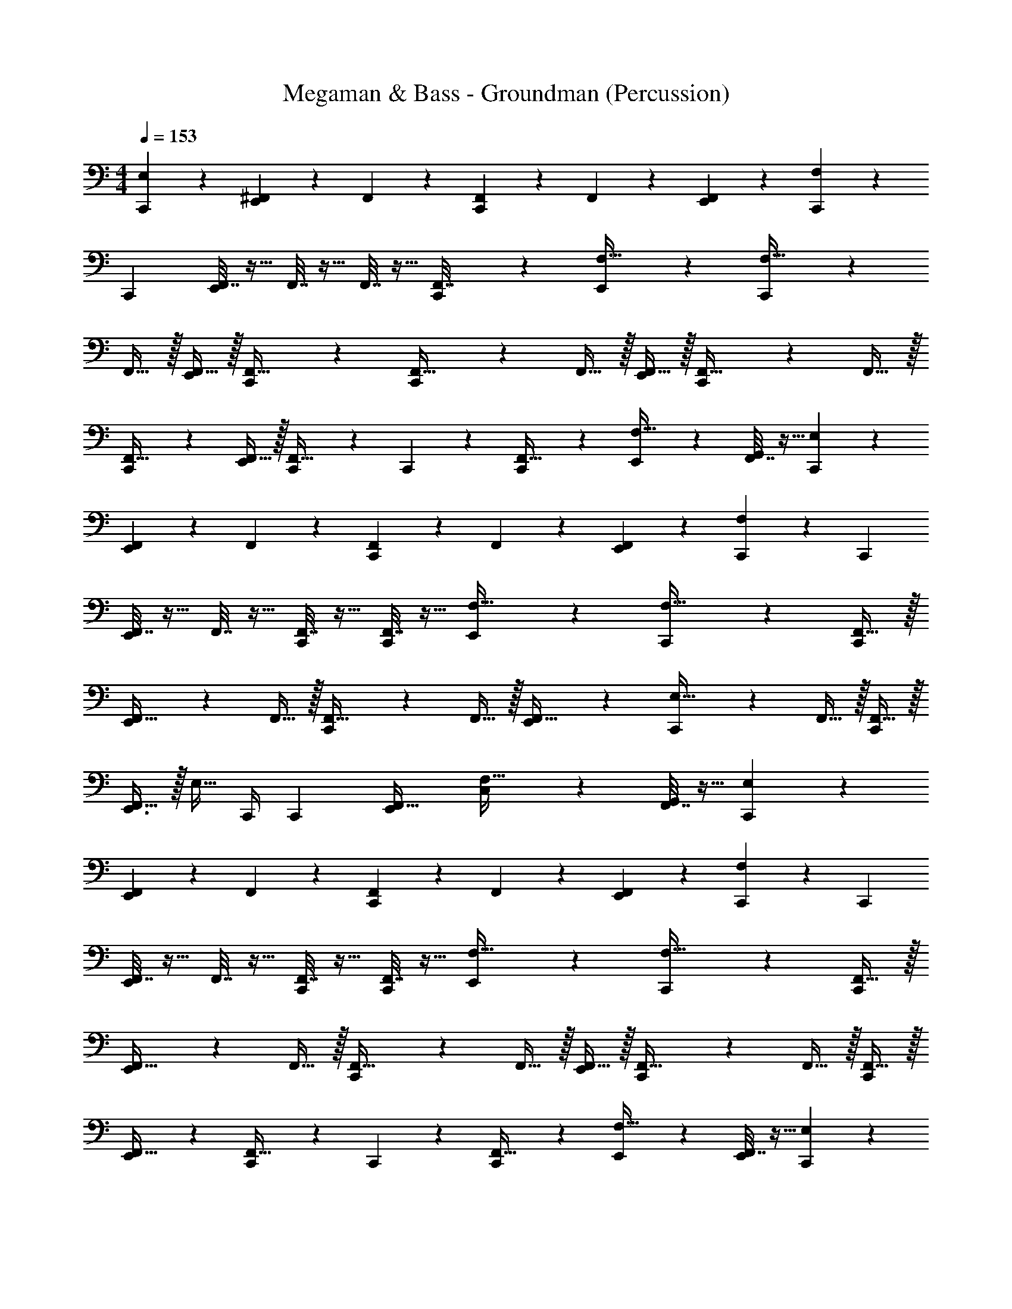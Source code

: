 X: 1
T: Megaman & Bass - Groundman (Percussion)
Z: ABC Generated by Starbound Composer
L: 1/4
M: 4/4
Q: 1/4=153
K: C
[E,2/3C,,] z/3 [^F,,5/24E,,11/12] z7/24 F,,11/24 z/24 [F,,11/24C,,11/24] z/24 F,,11/24 z/24 [F,,11/24E,,11/12] z/24 [F,11/24C,,11/24] z13/24 
[z/C,,11/12] [F,,7/32E,,11/24] z9/32 F,,7/32 z9/32 F,,7/32 z9/32 [C,,5/24F,,7/32] z7/24 [E,,11/24F,15/32] z/24 [C,,11/24F,15/32] z13/24 
F,,15/32 z/32 [F,,15/32E,,11/12] z/32 [C,,11/24F,,15/32] z/24 [C,,11/24F,,15/32] z/24 F,,15/32 z/32 [F,,15/32E,,11/12] z/32 [C,,11/24F,,15/32] z/24 F,,15/32 z/32 
[C,,11/24F,,15/32] z/24 [F,,15/32E,,11/12] z/32 [C,,11/24F,,15/32] z/24 C,,11/24 z/24 [C,,11/24F,,31/32] z/24 [E,,11/24F,15/32] z/24 [F,,7/32G,,11/24] z9/32 [C,,11/24E,2/3] z13/24 
[F,,5/24E,,11/12] z7/24 F,,11/24 z/24 [F,,11/24C,,11/12] z/24 F,,11/24 z/24 [F,,11/24E,,11/12] z/24 [F,11/24C,,11/24] z13/24 [z/C,,11/12] 
[F,,7/32E,,11/24] z9/32 F,,7/32 z9/32 [F,,7/32C,,11/24] z9/32 [F,,7/32C,,11/24] z9/32 [E,,11/24F,15/32] z/24 [C,,11/24F,15/32] z13/24 [F,,15/32C,,11/12] z/32 
[E,,11/24F,,15/32] z/24 F,,15/32 z/32 [C,,11/24F,,15/32] z/24 F,,15/32 z/32 [E,,11/24F,,15/32] z/24 [C,,11/24E,15/32] z/24 F,,15/32 z/32 [F,,15/32C,,/] z/32 
[F,,15/32E,,3/4] z/32 [z/4E,15/32] C,,/4 [z/C,,11/12] [z/E,,11/12F,,31/32] [C,11/24F,15/32] z/24 [F,,7/32G,,11/24] z9/32 [C,,11/24E,2/3] z13/24 
[F,,5/24E,,11/12] z7/24 F,,11/24 z/24 [F,,11/24C,,11/12] z/24 F,,11/24 z/24 [F,,11/24E,,11/12] z/24 [F,11/24C,,11/24] z13/24 [z/C,,11/12] 
[F,,7/32E,,11/24] z9/32 F,,7/32 z9/32 [F,,7/32C,,11/24] z9/32 [F,,7/32C,,11/24] z9/32 [E,,11/24F,15/32] z/24 [C,,11/24F,15/32] z13/24 [F,,15/32C,,11/12] z/32 
[E,,11/24F,,15/32] z/24 F,,15/32 z/32 [C,,5/24F,,15/32] z7/24 F,,15/32 z/32 [F,,15/32E,,11/12] z/32 [C,,11/24F,,15/32] z/24 F,,15/32 z/32 [F,,15/32C,,11/12] z/32 
[E,,11/24F,,15/32] z/24 [C,,11/24F,,15/32] z/24 C,,11/24 z/24 [C,,11/24F,,31/32] z/24 [E,,11/24F,15/32] z/24 [F,,7/32E,,11/24] z9/32 [C,,11/24E,2/3] z13/24 
[F,,5/24E,,11/12] z7/24 F,,11/24 z/24 [F,,11/24C,,11/12] z/24 F,,11/24 z/24 [F,,11/24E,,11/24] z/24 [F,11/24C,,11/24] z13/24 [z/C,,11/12] 
[F,,7/32E,,11/24] z9/32 F,,7/32 z9/32 F,,7/32 z9/32 [F,,7/32C,,5/12] z9/32 [E,,11/24F,15/32] z/24 [C,,11/24F,15/32] z13/24 F,,15/32 z/32 
[F,,15/32E,,11/12] z/32 F,,15/32 z/32 [F,,15/32C,,11/12] z/32 F,,15/32 z/32 [F,,15/32E,,11/12] z/32 [C,,11/24F,,15/32] z/24 F,,15/32 z/32 [F,,15/32C,,11/12] z/32 
[E,,11/24F,,15/32] z/24 [C,,11/24E,15/32] z7/24 C,,5/24 z/24 [z/C,,11/12] [z/4F,,15/32] E,,5/24 z/24 [F,,7/32G,,11/24] z9/32 [C,,11/24E,2/3] z13/24 
[F,,5/24E,,11/12] z7/24 [F,11/24C,,11/24] z/24 [F,,11/24C,,11/24] z/24 F,11/24 z/24 [F,,11/24E,,11/12] z/24 [F,11/24C,,11/24] z13/24 [z/C,,11/12] 
[F,,7/32E,,11/24] z9/32 F,7/32 z9/32 F,,7/32 z9/32 [F,,7/32C,,5/12] z9/32 [E,,11/24F,15/32] z/24 [z/4F,15/32] C,,5/24 z/24 C,,11/24 z/24 [C,,11/24F,,15/32] z/24 
[E,,11/24F,,15/32] z/24 F,,15/32 z/32 [F,,15/32C,,11/12] z/32 F,,15/32 z/32 [F,,15/32E,,11/12] z/32 [C,,11/24F,,15/32] z/24 F,,15/32 z/32 [F,,15/32C,,11/12] z/32 
[E,,11/24F,,15/32] z/24 [z/4F,,15/32] C,,5/24 z/24 F,,15/32 z/32 C,,5/12 z/12 [E,,11/24F,,15/32] z/24 [C,,11/24E,15/32] z13/24 [F,,15/32C,,11/12] z/32 
[F,,15/32E,,11/12] z/32 F,,15/32 z/32 [C,,11/24F,,15/32] z13/24 [F,,15/32E,,11/12] z/32 [C,,11/24E,15/32] z/24 F,,15/32 z/32 [F,,15/32C,,11/12] z/32 
[E,,11/24F,,15/32] z/24 F,,15/32 z/32 [F,,15/32C,,11/12] z17/32 [F,,15/32E,,11/12] z/32 [C,,11/24E,15/32] z/24 F,,15/32 z/32 [F,,15/32C,,11/12] z/32 
[E,,11/24F,,15/32] z/24 [C,,11/24F,,15/32] z/24 [F,5/24F,,15/32] z7/24 A,,5/24 z7/24 [G,,5/24F,,15/32] z7/24 [C,,11/24E,15/32] z73/24 
G,,11/12 z/12 [E,2/3C,,11/12] z/3 [F,,5/24E,,11/12] z7/24 F,,11/24 z/24 [F,,11/24C,,11/12] z/24 F,,11/24 z/24 
[F,,11/24E,,11/12] z/24 [F,11/24C,,11/24] z13/24 C,,11/24 z/24 [F,,7/32E,,11/24] z9/32 F,,7/32 z9/32 [F,,7/32C,,11/24] z9/32 [F,,7/32C,,11/24] z9/32 
[E,,11/24F,15/32] z/24 [C,,11/24F,15/32] z13/24 F,,15/32 z/32 [E,,11/24F,,15/32] z/24 F,,15/32 z/32 [F,,15/32C,,11/12] z/32 F,,15/32 z/32 
[F,,15/32E,,11/12] z/32 [C,,11/24E,15/32] z/24 F,,15/32 z/32 [C,,11/24F,,15/32] z/24 [E,,11/24F,,15/32] z/24 [C,,11/24E,15/32] z/24 C,,11/24 z/24 C,,11/24 z/24 
[E,,11/24F,15/32] z/24 G,,11/24 z/24 [C,,11/24E,2/3] z13/24 [F,,5/24E,,11/12] z7/24 [z/4F,,11/24] C,,5/24 z/24 [C,,5/24F,,11/24] z7/24 [F,,11/24E,,11/24] z/24 
[F,,11/24C,,11/24] z/24 F,11/24 z/24 C,,11/24 z/24 E,,11/24 z/24 F,,7/32 z9/32 [F,,7/32C,,11/24] z9/32 [F,,7/32C,,11/24] z9/32 [F,,7/32E,,11/24] z9/32 
[C,,11/24F,15/32] z/24 F,15/32 z/32 [E,15/32E,,/] z/32 C,/ [F,,15/32C,,3/4] z/32 [z/4E,15/32] E,,/8 E,,/8 E,,/ [F,,15/32G,,/] z/32 
[E,15/32C,,/] z25/32 F,,15/32 z/32 [E,,/12E,15/32] z/6 E,,/12 z5/12 C,,11/24 z25/24 
G,,11/24 z13/24 [E,2/3C,,] z/3 [F,,5/24E,,11/12] z7/24 F,,11/24 z/24 [F,,11/24C,,11/24] z/24 F,,11/24 z/24 
[F,,11/24E,,11/12] z/24 [F,11/24C,,11/24] z13/24 [z/C,,11/12] [F,,7/32E,,11/24] z9/32 F,,7/32 z9/32 F,,7/32 z9/32 [C,,5/24F,,7/32] z7/24 
[E,,11/24F,15/32] z/24 [C,,11/24F,15/32] z13/24 F,,15/32 z/32 [F,,15/32E,,11/12] z/32 [C,,11/24F,,15/32] z/24 [C,,11/24F,,15/32] z/24 F,,15/32 z/32 
[F,,15/32E,,11/12] z/32 [C,,11/24F,,15/32] z/24 F,,15/32 z/32 [C,,11/24F,,15/32] z/24 [F,,15/32E,,11/12] z/32 [C,,11/24F,,15/32] z/24 C,,11/24 z/24 [C,,11/24F,,31/32] z/24 
[E,,11/24F,15/32] z/24 [F,,7/32G,,11/24] z9/32 [C,,11/24E,2/3] z13/24 [F,,5/24E,,11/12] z7/24 F,,11/24 z/24 [F,,11/24C,,11/12] z/24 F,,11/24 z/24 
[F,,11/24E,,11/12] z/24 [F,11/24C,,11/24] z13/24 [z/C,,11/12] [F,,7/32E,,11/24] z9/32 F,,7/32 z9/32 [F,,7/32C,,11/24] z9/32 [F,,7/32C,,11/24] z9/32 
[E,,11/24F,15/32] z/24 [C,,11/24F,15/32] z13/24 [F,,15/32C,,11/12] z/32 [E,,11/24F,,15/32] z/24 F,,15/32 z/32 [C,,11/24F,,15/32] z/24 F,,15/32 z/32 
[E,,11/24F,,15/32] z/24 [C,,11/24E,15/32] z/24 F,,15/32 z/32 [F,,15/32C,,/] z/32 [F,,15/32E,,3/4] z/32 [z/4E,15/32] C,,/4 [z/C,,11/12] [z/E,,11/12F,,31/32] 
[C,11/24F,15/32] z/24 [F,,7/32G,,11/24] z9/32 [C,,11/24E,2/3] z13/24 [F,,5/24E,,11/12] z7/24 F,,11/24 z/24 [F,,11/24C,,11/12] z/24 F,,11/24 z/24 
[F,,11/24E,,11/12] z/24 [F,11/24C,,11/24] z13/24 [z/C,,11/12] [F,,7/32E,,11/24] z9/32 F,,7/32 z9/32 [F,,7/32C,,11/24] z9/32 [F,,7/32C,,11/24] z9/32 
[E,,11/24F,15/32] z/24 [C,,11/24F,15/32] z13/24 [F,,15/32C,,11/12] z/32 [E,,11/24F,,15/32] z/24 F,,15/32 z/32 [C,,5/24F,,15/32] z7/24 F,,15/32 z/32 
[F,,15/32E,,11/12] z/32 [C,,11/24F,,15/32] z/24 F,,15/32 z/32 [F,,15/32C,,11/12] z/32 [E,,11/24F,,15/32] z/24 [C,,11/24F,,15/32] z/24 C,,11/24 z/24 [C,,11/24F,,31/32] z/24 
[E,,11/24F,15/32] z/24 [F,,7/32E,,11/24] z9/32 [C,,11/24E,2/3] z13/24 [F,,5/24E,,11/12] z7/24 F,,11/24 z/24 [F,,11/24C,,11/12] z/24 F,,11/24 z/24 
[F,,11/24E,,11/24] z/24 [F,11/24C,,11/24] z13/24 [z/C,,11/12] [F,,7/32E,,11/24] z9/32 F,,7/32 z9/32 F,,7/32 z9/32 [F,,7/32C,,5/12] z9/32 
[E,,11/24F,15/32] z/24 [C,,11/24F,15/32] z13/24 F,,15/32 z/32 [F,,15/32E,,11/12] z/32 F,,15/32 z/32 [F,,15/32C,,11/12] z/32 F,,15/32 z/32 
[F,,15/32E,,11/12] z/32 [C,,11/24F,,15/32] z/24 F,,15/32 z/32 [F,,15/32C,,11/12] z/32 [E,,11/24F,,15/32] z/24 [C,,11/24E,15/32] z7/24 C,,5/24 z/24 [z/C,,11/12] 
[z/4F,,15/32] E,,5/24 z/24 [F,,7/32G,,11/24] z9/32 [C,,11/24E,2/3] z13/24 [F,,5/24E,,11/12] z7/24 [F,11/24C,,11/24] z/24 [F,,11/24C,,11/24] z/24 F,11/24 z/24 
[F,,11/24E,,11/12] z/24 [F,11/24C,,11/24] z13/24 [z/C,,11/12] [F,,7/32E,,11/24] z9/32 F,7/32 z9/32 F,,7/32 z9/32 [F,,7/32C,,5/12] z9/32 
[E,,11/24F,15/32] z/24 [z/4F,15/32] C,,5/24 z/24 C,,11/24 z/24 [C,,11/24F,,15/32] z/24 [E,,11/24F,,15/32] z/24 F,,15/32 z/32 [F,,15/32C,,11/12] z/32 F,,15/32 z/32 
[F,,15/32E,,11/12] z/32 [C,,11/24F,,15/32] z/24 F,,15/32 z/32 [F,,15/32C,,11/12] z/32 [E,,11/24F,,15/32] z/24 [z/4F,,15/32] C,,5/24 z/24 F,,15/32 z/32 C,,5/12 z/12 
[E,,11/24F,,15/32] z/24 [C,,11/24E,15/32] z13/24 [F,,15/32C,,11/12] z/32 [F,,15/32E,,11/12] z/32 F,,15/32 z/32 [C,,11/24F,,15/32] z13/24 
[F,,15/32E,,11/12] z/32 [C,,11/24E,15/32] z/24 F,,15/32 z/32 [F,,15/32C,,11/12] z/32 [E,,11/24F,,15/32] z/24 F,,15/32 z/32 [F,,15/32C,,11/12] z17/32 
[F,,15/32E,,11/12] z/32 [C,,11/24E,15/32] z/24 F,,15/32 z/32 [F,,15/32C,,11/12] z/32 [E,,11/24F,,15/32] z/24 [C,,11/24F,,15/32] z/24 [F,5/24F,,15/32] z7/24 A,,5/24 z7/24 
[G,,5/24F,,15/32] z7/24 [C,,11/24E,15/32] z73/24 
G,,11/12 z/12 [E,2/3C,,11/12] z/3 [F,,5/24E,,11/12] z7/24 F,,11/24 z/24 [F,,11/24C,,11/12] z/24 F,,11/24 z/24 
[F,,11/24E,,11/12] z/24 [F,11/24C,,11/24] z13/24 C,,11/24 z/24 [F,,7/32E,,11/24] z9/32 F,,7/32 z9/32 [F,,7/32C,,11/24] z9/32 [F,,7/32C,,11/24] z9/32 
[E,,11/24F,15/32] z/24 [C,,11/24F,15/32] z13/24 F,,15/32 z/32 [E,,11/24F,,15/32] z/24 F,,15/32 z/32 [F,,15/32C,,11/12] z/32 F,,15/32 z/32 
[F,,15/32E,,11/12] z/32 [C,,11/24E,15/32] z/24 F,,15/32 z/32 [C,,11/24F,,15/32] z/24 [E,,11/24F,,15/32] z/24 [C,,11/24E,15/32] z/24 C,,11/24 z/24 C,,11/24 z/24 
[E,,11/24F,15/32] z/24 G,,11/24 z/24 [C,,11/24E,2/3] z13/24 [F,,5/24E,,11/12] z7/24 [z/4F,,11/24] C,,5/24 z/24 [C,,5/24F,,11/24] z7/24 [F,,11/24E,,11/24] z/24 
[F,,11/24C,,11/24] z/24 F,11/24 z/24 C,,11/24 z/24 E,,11/24 z/24 F,,7/32 z9/32 [F,,7/32C,,11/24] z9/32 [F,,7/32C,,11/24] z9/32 [F,,7/32E,,11/24] z9/32 
[C,,11/24F,15/32] z/24 F,15/32 z/32 [E,15/32E,,/] z/32 C,/ [F,,15/32C,,3/4] z/32 [z/4E,15/32] E,,/8 E,,/8 E,,/ [F,,15/32G,,/] z/32 
[E,15/32C,,/] z25/32 F,,15/32 z/32 [E,,/12E,15/32] z/6 E,,/12 z5/12 C,,11/24 z25/24 
G,,11/24 
